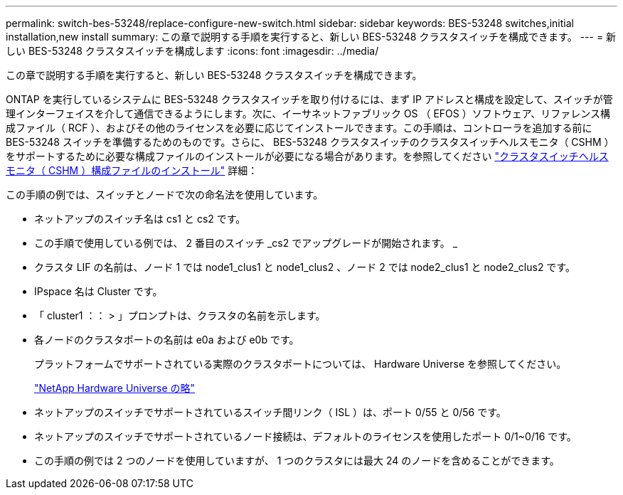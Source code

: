 ---
permalink: switch-bes-53248/replace-configure-new-switch.html 
sidebar: sidebar 
keywords: BES-53248 switches,initial installation,new install 
summary: この章で説明する手順を実行すると、新しい BES-53248 クラスタスイッチを構成できます。 
---
= 新しい BES-53248 クラスタスイッチを構成します
:icons: font
:imagesdir: ../media/


[role="lead"]
この章で説明する手順を実行すると、新しい BES-53248 クラスタスイッチを構成できます。

ONTAP を実行しているシステムに BES-53248 クラスタスイッチを取り付けるには、まず IP アドレスと構成を設定して、スイッチが管理インターフェイスを介して通信できるようにします。次に、イーサネットファブリック OS （ EFOS ）ソフトウェア、リファレンス構成ファイル（ RCF ）、およびその他のライセンスを必要に応じてインストールできます。この手順は、コントローラを追加する前に BES-53248 スイッチを準備するためのものです。さらに、 BES-53248 クラスタスイッチのクラスタスイッチヘルスモニタ（ CSHM ）をサポートするために必要な構成ファイルのインストールが必要になる場合があります。を参照してください link:replace_install_cshm_file.md#GUID-53ED7CFF-35AD-4D01-BDAF-CA17ABF3AD4E["クラスタスイッチヘルスモニタ（ CSHM ）構成ファイルのインストール"] 詳細：

この手順の例では、スイッチとノードで次の命名法を使用しています。

* ネットアップのスイッチ名は cs1 と cs2 です。
* この手順で使用している例では、 2 番目のスイッチ _cs2 でアップグレードが開始されます。 _
* クラスタ LIF の名前は、ノード 1 では node1_clus1 と node1_clus2 、ノード 2 では node2_clus1 と node2_clus2 です。
* IPspace 名は Cluster です。
* 「 cluster1 ：： > 」プロンプトは、クラスタの名前を示します。
* 各ノードのクラスタポートの名前は e0a および e0b です。
+
プラットフォームでサポートされている実際のクラスタポートについては、 Hardware Universe を参照してください。

+
https://hwu.netapp.com/Home/Index["NetApp Hardware Universe の略"]

* ネットアップのスイッチでサポートされているスイッチ間リンク（ ISL ）は、ポート 0/55 と 0/56 です。
* ネットアップのスイッチでサポートされているノード接続は、デフォルトのライセンスを使用したポート 0/1~0/16 です。
* この手順の例では 2 つのノードを使用していますが、 1 つのクラスタには最大 24 のノードを含めることができます。

